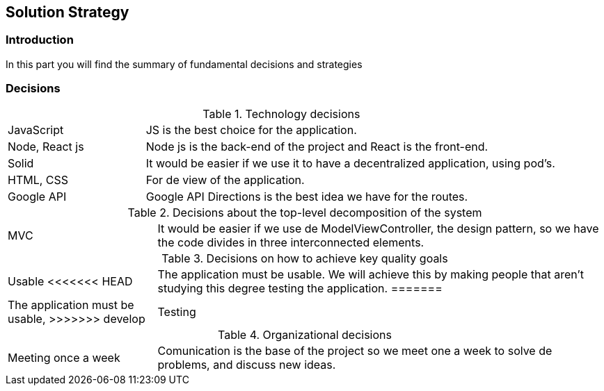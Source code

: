 [[section-solution-strategy]]
== Solution Strategy

=== Introduction
In this part you will find the summary of fundamental decisions and strategies

=== Decisions
[cols="1,3"]
.Technology decisions
|===

|JavaScript
|JS is the best choice for the application.

|Node, React js
|Node js is the back-end of the project and React is the front-end.

|Solid
|It would be easier if we use it to have a decentralized application, using pod's.

|HTML, CSS
|For de view of the application.

|Google API
|Google API Directions is the best idea we have for the routes.

|===

.Decisions about the top-level decomposition of the system
[cols="1,3"]
|===

|MVC
|It would be easier if we use de ModelViewController, the design pattern, so we have the code divides in three interconnected elements.

|===

.Decisions on how to achieve key quality goals
[cols="1,3"]
|===

|Usable
<<<<<<< HEAD
|The application must be usable. We will achieve this by making people that aren't studying this degree testing the application.
=======
|The application must be usable, 
>>>>>>> develop

|Testing
|For testing we want to use Cucumber and Jest. Cucumber is a software tool that supports behavior-driven development and Jest is a JavaScript Testing Framework.

|===

.Organizational decisions
[cols="1,3"]
|===

|Meeting once a week
|Comunication is the base of the project so we meet one a week to solve de problems, and discuss new ideas.

|===

